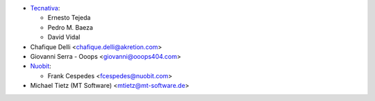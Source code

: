 * `Tecnativa <https://www.tecnativa.com>`_:

  * Ernesto Tejeda
  * Pedro M. Baeza
  * David Vidal

* Chafique Delli <chafique.delli@akretion.com>
* Giovanni Serra - Ooops <giovanni@ooops404.com>
* `Nuobit <https://www.nuobit.com>`_:

  * Frank Cespedes <fcespedes@nuobit.com>
* Michael Tietz (MT Software) <mtietz@mt-software.de>
